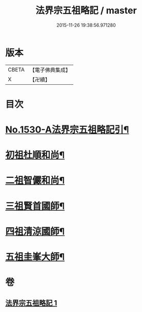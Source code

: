 #+TITLE: 法界宗五祖略記 / master
#+DATE: 2015-11-26 19:38:56.971280
* 版本
 |     CBETA|【電子佛典集成】|
 |         X|【卍續】    |

* 目次
* [[file:KR6r0086_001.txt::001-0619a1][No.1530-A法界宗五祖略記引¶]]
* [[file:KR6r0086_001.txt::0619b5][初祖杜順和尚¶]]
* [[file:KR6r0086_001.txt::0620a22][二祖智儼和尚¶]]
* [[file:KR6r0086_001.txt::0620c16][三祖賢首國師¶]]
* [[file:KR6r0086_001.txt::0622c24][四祖清涼國師¶]]
* [[file:KR6r0086_001.txt::0624c10][五祖圭峯大師¶]]
* 卷
** [[file:KR6r0086_001.txt][法界宗五祖略記 1]]
